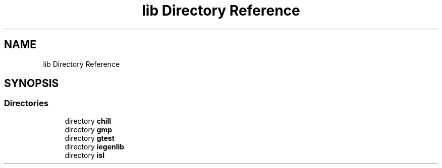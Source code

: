 .TH "lib Directory Reference" 3 "Sun Jul 12 2020" "My Project" \" -*- nroff -*-
.ad l
.nh
.SH NAME
lib Directory Reference
.SH SYNOPSIS
.br
.PP
.SS "Directories"

.in +1c
.ti -1c
.RI "directory \fBchill\fP"
.br
.ti -1c
.RI "directory \fBgmp\fP"
.br
.ti -1c
.RI "directory \fBgtest\fP"
.br
.ti -1c
.RI "directory \fBiegenlib\fP"
.br
.ti -1c
.RI "directory \fBisl\fP"
.br
.in -1c
